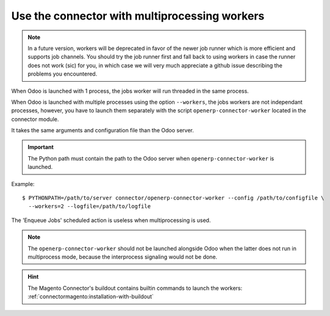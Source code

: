 .. _multiprocessing:


##############################################
Use the connector with multiprocessing workers
##############################################

.. note:: In a future version, workers will be deprecated
          in favor of the newer job runner which is more efficient and
          supports job channels. You should try the job runner first
          and fall back to using workers in case the runner does not
          work (sic) for you, in which case we will very much appreciate
          a github issue describing the problems you encountered.

When Odoo is launched with 1 process, the jobs worker will run
threaded in the same process.

When Odoo is launched with multiple processes using the option
``--workers``, the jobs workers are not independant processes, however,
you have to launch them separately with the script
``openerp-connector-worker`` located in the connector module.

It takes the same arguments and configuration file than the Odoo
server.

.. important:: The Python path must contain the path to the Odoo
               server when ``openerp-connector-worker`` is launched.

Example::

    $ PYTHONPATH=/path/to/server connector/openerp-connector-worker --config /path/to/configfile \
      --workers=2 --logfile=/path/to/logfile

The 'Enqueue Jobs' scheduled action is useless when multiprocessing is
used.

.. note:: The ``openerp-connector-worker`` should not be launched
          alongside Odoo when the latter does not run in multiprocess
          mode, because the interprocess signaling would not be done.

.. hint:: The Magento Connector's buildout contains builtin commands to launch the workers:
          :ref:`connectormagento:installation-with-buildout`

